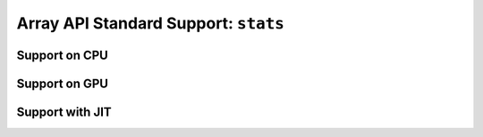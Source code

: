 Array API Standard Support: ``stats``
=====================================

.. _array_api_support_stats_cpu:

Support on CPU
--------------

.. array-api-support-per-function::
    :module: stats
    :backend_type: cpu

.. _array_api_support_stats_gpu:

Support on GPU
--------------

.. array-api-support-per-function::
    :module: stats
    :backend_type: gpu

.. _array_api_support_stats_jit:

Support with JIT
----------------

.. array-api-support-per-function::
    :module: stats
    :backend_type: jit
